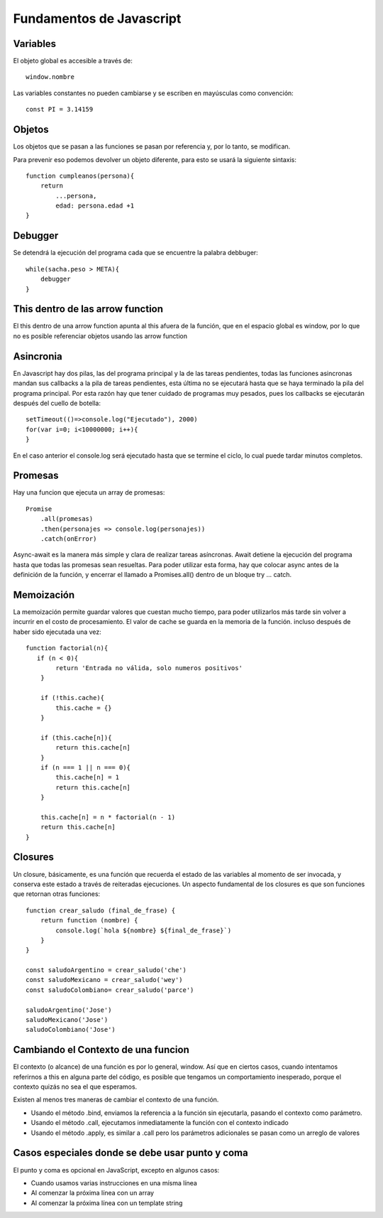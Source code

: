 =========================
Fundamentos de Javascript
=========================

Variables
=========

El objeto global es accesible a través de:

::

   window.nombre

Las variables constantes no pueden cambiarse y se escriben en mayúsculas
como convención:

::

   const PI = 3.14159

Objetos
=======

Los objetos que se pasan a las funciones se pasan por referencia y, por
lo tanto, se modifican.

Para prevenir eso podemos devolver un objeto diferente, para esto se
usará la siguiente sintaxis:

::

   function cumpleanos(persona){
       return
           ...persona,
           edad: persona.edad +1
   }

Debugger
========

Se detendrá la ejecución del programa cada que se encuentre la palabra
debbuger:

::

   while(sacha.peso > META){
       debugger
   }

This dentro de las arrow function
=================================

El this dentro de una arrow function apunta al this afuera de la
función, que en el espacio global es window, por lo que no es posible
referenciar objetos usando las arrow function

Asincronia
==========

En Javascript hay dos pilas, las del programa principal y la de las
tareas pendientes, todas las funciones asincronas mandan sus callbacks a
la pila de tareas pendientes, esta última no se ejecutará hasta que se
haya terminado la pila del programa principal. Por esta razón hay que
tener cuidado de programas muy pesados, pues los callbacks se ejecutarán
después del cuello de botella:

::

   setTimeout(()=>console.log("Ejecutado"), 2000)
   for(var i=0; i<10000000; i++){    
   }

En el caso anterior el console.log será ejecutado hasta que se termine
el ciclo, lo cual puede tardar minutos completos.

Promesas
========

Hay una funcion que ejecuta un array de promesas:

::

   Promise
       .all(promesas)
       .then(personajes => console.log(personajes))
       .catch(onError)

Async-await es la manera más simple y clara de realizar tareas
asíncronas. Await detiene la ejecución del programa hasta que todas las
promesas sean resueltas. Para poder utilizar esta forma, hay que colocar
async antes de la definición de la función, y encerrar el llamado a
Promises.all() dentro de un bloque try … catch.

Memoización
===========

La memoización permite guardar valores que cuestan mucho tiempo, para
poder utilizarlos más tarde sin volver a incurrir en el costo de
procesamiento. El valor de cache se guarda en la memoria de la función.
incluso después de haber sido ejecutada una vez:

::

   function factorial(n){
      if (n < 0){
           return 'Entrada no válida, solo numeros positivos'
       }

       if (!this.cache){
           this.cache = {}                
       }

       if (this.cache[n]){
           return this.cache[n]
       }
       if (n === 1 || n === 0){
           this.cache[n] = 1
           return this.cache[n]
       }

       this.cache[n] = n * factorial(n - 1)
       return this.cache[n] 
   }

Closures
========

Un closure, básicamente, es una función que recuerda el estado de las
variables al momento de ser invocada, y conserva este estado a través de
reiteradas ejecuciones. Un aspecto fundamental de los closures es que
son funciones que retornan otras funciones:

::

   function crear_saludo (final_de_frase) {
       return function (nombre) {
           console.log(`hola ${nombre} ${final_de_frase}`)
       }
   }

   const saludoArgentino = crear_saludo('che')
   const saludoMexicano = crear_saludo('wey')
   const saludoColombiano= crear_saludo('parce')

   saludoArgentino('Jose')
   saludoMexicano('Jose')
   saludoColombiano('Jose')

Cambiando el Contexto de una funcion
====================================

El contexto (o alcance) de una función es por lo general, window. Así
que en ciertos casos, cuando intentamos referirnos a this en alguna
parte del código, es posible que tengamos un comportamiento inesperado,
porque el contexto quizás no sea el que esperamos.

Existen al menos tres maneras de cambiar el contexto de una función.

-  Usando el método .bind, enviamos la referencia a la función sin
   ejecutarla, pasando el contexto como parámetro.
-  Usando el método .call, ejecutamos inmediatamente la función con el
   contexto indicado
-  Usando el método .apply, es similar a .call pero los parámetros
   adicionales se pasan como un arreglo de valores

Casos especiales donde se debe usar punto y coma
================================================

El punto y coma es opcional en JavaScript, excepto en algunos casos:

-  Cuando usamos varias instrucciones en una mísma línea
-  Al comenzar la próxima línea con un array
-  Al comenzar la próxima línea con un template string
